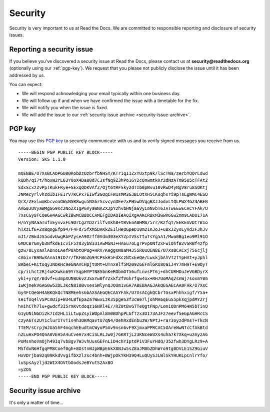Security
========

Security is very important to us at Read the Docs. We are committed to responsible reporting and disclosure of security issues.

Reporting a security issue
~~~~~~~~~~~~~~~~~~~~~~~~~~

If you believe you've discovered a security issue at Read the Docs, please contact us at **security@readthedocs.org** (optionally using our :ref:`pgp-key`). We request that you please not publicly disclose the issue until it has been addressed by us.

You can expect:

* We will respond acknowledging your email typically within one business day.
* We will follow up if and when we have confirmed the issue with a timetable for the fix.
* We will notify you when the issue is fixed.
* We will add the issue to our :ref:`security issue archive <security-issue-archive>`.

.. _pgp-key:

PGP key
~~~~~~~

You may use this `PGP key`_ to securely communicate with us and to verify signed messages you receive from us.

.. _PGP key: http://pgp.mit.edu:11371/pks/lookup?op=get&search=0x71337C3047A1B066

::

    -----BEGIN PGP PUBLIC KEY BLOCK-----
    Version: SKS 1.1.0

    mQENBE/U7XsBCADPGU00RobDzUzbrfbNHSY/KTr1qI1ZxYUxtp9k/lScTWa/zerbYQQrLdwd
    kQDh/qi7t/hoxW2rL63YOoX4Da80d7C3sfNq9Z3hPo1GY2cQnwmtkRr2dNzATm95U5cTFAt2
    SdxScxzZvPpTKukFRye+SExqQDKVAfZ/Ojt6tRFSky2dTIb0pWvu10vRwD4yNgV8ru8SOKtj
    JNMecyrlvhzdIb1FE1rV7KCPx7EIwf3GQqCFW1sMM3GJBLOtXH5CKsqhxri9pTsLgWMC4ESO
    QrX/ZFxlwmKbcvoaOWxNSR8wgu5NX6rScvcynDEe7xPH5wDVqgBXJJodvLtQLPWX4GZ3ABEB
    AAG0JUVyaWMgSG9sc2NoZXIgPGVyaWNAZXJpY2hvbHNjaGVyLmNvbT6JATwEEwECACYFAk/U
    7XsCGy8FCQeGH4AGCwkIBwMCBBUCCAMEFgIDAQIeAQIXgAAKCRBxM3wwR6GwZnm9CADO171A
    H/nYyNAaaTufxEyvvxFL9DrCgZYD2rilfvXkh8+tRVEnA0HM8/5rr/KzfqT/EEKEmVDtrB1o
    hTXzLfE+ZsBqngEfp94/F4Fd/5fXM5DAKkZEIlHeOGpeD10m21nJoJ+uBxJZyoLyVd2FJhJv
    mJ1/ZBkdJS5odvUwgRbPZyseA9Ozff0Vdm303eXYZpIVSsTtuTsYg5A1/Mwa0BgIeo9Ml91O
    6MDCBrGmyb3NfkdEIcviF5zd3yb8331AwMGNJ+HA6u7oLgrPvpONfZxFwiOhfB2VSRBf4zfp
    gzw/8LyxaXlADnoLAefP8AbtQPUg+HRV/KeggsW8aM4J55RUuQENBE/U7XsBCACxj756cjlj
    cA6ivrB9NwXAna19ID7r/fKFBnZG94CPskH5FdXczNtxEeQe/LwxkjbAhVT2TYpHAt+yJphl
    8RbeC+KCtoqyJNDKHc9eGNAnCHpjtUMt+UTnx9lf5M209Z6EFmlGRo8QaiJ4Y7mH9T+E9OyT
    cp/iLhct2Rj4uKXwkn69YrSqpHYPTN8SbnKeRObmOT56ufLnvsPT6j+dhCURHDuJeVGBDyrX
    yki+yrqY/Bdvf+u3mpXUNBOkvzJSSYw0frZxkf2fV6hrfqw4ox+RH7UoMAq2snWj7soxmY0m
    1wKjmekV6AG0w5ZDLJKcN8i0BvxesSWlynQJQUm1vGA7ABEBAAGJAkQEGAECAA8FAk/U7XsC
    Gy4FCQeGH4ABKQkQcTN8MEehsGbAXSAEGQECAAYFAk/U7XsACgkQCbrTGsxPhhhxigf/Y5a+
    se1foq4lV5PCmUip+W34LBfEpaZaTWwxLzK35pgeS3f3cWe7ljohMA6qEuS5pksqjpdMYZrj
    hHihCTh7lu+gwdcf3I5rXKvtdoqz16NRl4E//RZ0tBvGTTeQgtFNp/Lom1QDnPM64W5bTinQ
    G1yUNiNGDi2k7IdzHL1iLtwpZsyiWDpAl8m0BDhpPLGfTzx3DI73AJFz7eevfSeGpAGHRcCS
    czyA6Ts2UY1clurITvTis4h3OKMqavtU7qN4/OehRxdEnbuzW/NPtJ+rar3oyzdPmsT+TkcN
    TTEM/sCrpjWJUa5hF4mqchEEudtmCWyoP5Av9nsn6vF9XjmxaPPRCAC5OAreWwNTcCfAkBtd
    nZLuHxPO4QnA0VEH5A4uCveH7x4CiSLRLJw0j76KRTjL23KNceW3Xs4uha7k7Xkq+uzmy2A6
    PoMsnhoVmOjh49Iq7vb8gv7WJvhUusGEFnLiD4chYIptdPiV3FuYHdQ/352fwh3DYgLRz9+A
    MSfdxN6HfgqPM8Coef0gh+8OstnWJpWBpE6kX8NJw5sZ8aJM8bZDhWro9tg0DVLE1SZ9GiuV
    HxVDrjba92q09KkdVvgifbXzlzsc4bnh+BWjpOkYKH39Q4LuQUySJLWlSkYHUKLpCnlrYfo/
    luSpsAyzljd2WIX4OVtbOodsJeBYutS2AxBO
    =yZOS
    -----END PGP PUBLIC KEY BLOCK-----

.. _security-issue-archive:

Security issue archive
~~~~~~~~~~~~~~~~~~~~~~

It's only a matter of time...
